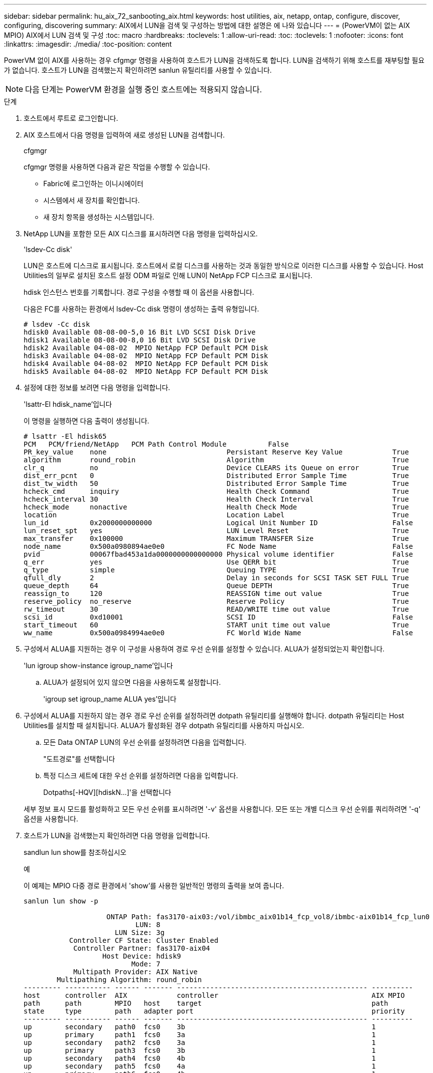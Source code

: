 ---
sidebar: sidebar 
permalink: hu_aix_72_sanbooting_aix.html 
keywords: host utilities, aix, netapp, ontap, configure, discover, configuring, discovering 
summary: AIX에서 LUN을 검색 및 구성하는 방법에 대한 설명은 에 나와 있습니다 
---
= (PowerVM이 없는 AIX MPIO) AIX에서 LUN 검색 및 구성
:toc: macro
:hardbreaks:
:toclevels: 1
:allow-uri-read: 
:toc: 
:toclevels: 1
:nofooter: 
:icons: font
:linkattrs: 
:imagesdir: ./media/
:toc-position: content


[role="lead"]
PowerVM 없이 AIX를 사용하는 경우 cfgmgr 명령을 사용하여 호스트가 LUN을 검색하도록 합니다. LUN을 검색하기 위해 호스트를 재부팅할 필요가 없습니다. 호스트가 LUN을 검색했는지 확인하려면 sanlun 유틸리티를 사용할 수 있습니다.


NOTE: 다음 단계는 PowerVM 환경을 실행 중인 호스트에는 적용되지 않습니다.

.단계
. 호스트에서 루트로 로그인합니다.
. AIX 호스트에서 다음 명령을 입력하여 새로 생성된 LUN을 검색합니다.
+
cfgmgr

+
cfgmgr 명령을 사용하면 다음과 같은 작업을 수행할 수 있습니다.

+
** Fabric에 로그인하는 이니시에이터
** 시스템에서 새 장치를 확인합니다.
** 새 장치 항목을 생성하는 시스템입니다.


. NetApp LUN을 포함한 모든 AIX 디스크를 표시하려면 다음 명령을 입력하십시오.
+
'lsdev-Cc disk'

+
LUN은 호스트에 디스크로 표시됩니다. 호스트에서 로컬 디스크를 사용하는 것과 동일한 방식으로 이러한 디스크를 사용할 수 있습니다. Host Utilities의 일부로 설치된 호스트 설정 ODM 파일로 인해 LUN이 NetApp FCP 디스크로 표시됩니다.

+
hdisk 인스턴스 번호를 기록합니다. 경로 구성을 수행할 때 이 옵션을 사용합니다.

+
다음은 FC를 사용하는 환경에서 lsdev-Cc disk 명령이 생성하는 출력 유형입니다.

+
[listing]
----
# lsdev -Cc disk
hdisk0 Available 08-08-00-5,0 16 Bit LVD SCSI Disk Drive
hdisk1 Available 08-08-00-8,0 16 Bit LVD SCSI Disk Drive
hdisk2 Available 04-08-02  MPIO NetApp FCP Default PCM Disk
hdisk3 Available 04-08-02  MPIO NetApp FCP Default PCM Disk
hdisk4 Available 04-08-02  MPIO NetApp FCP Default PCM Disk
hdisk5 Available 04-08-02  MPIO NetApp FCP Default PCM Disk
----
. 설정에 대한 정보를 보려면 다음 명령을 입력합니다.
+
'lsattr-El hdisk_name'입니다

+
이 명령을 실행하면 다음 출력이 생성됩니다.

+
[listing]
----
# lsattr -El hdisk65
PCM   PCM/friend/NetApp   PCM Path Control Module          False
PR_key_value    none                             Persistant Reserve Key Value            True
algorithm       round_robin                      Algorithm                               True
clr_q           no                               Device CLEARS its Queue on error        True
dist_err_pcnt   0                                Distributed Error Sample Time           True
dist_tw_width   50                               Distributed Error Sample Time           True
hcheck_cmd      inquiry                          Health Check Command                    True
hcheck_interval 30                               Health Check Interval                   True
hcheck_mode     nonactive                        Health Check Mode                       True
location                                         Location Label                          True
lun_id          0x2000000000000                  Logical Unit Number ID                  False
lun_reset_spt   yes                              LUN Level Reset                         True
max_transfer    0x100000                         Maximum TRANSFER Size                   True
node_name       0x500a0980894ae0e0               FC Node Name                            False
pvid            00067fbad453a1da0000000000000000 Physical volume identifier              False
q_err           yes                              Use QERR bit                            True
q_type          simple                           Queuing TYPE                            True
qfull_dly       2                                Delay in seconds for SCSI TASK SET FULL True
queue_depth     64                               Queue DEPTH                             True
reassign_to     120                              REASSIGN time out value                 True
reserve_policy  no_reserve                       Reserve Policy                          True
rw_timeout      30                               READ/WRITE time out value               True
scsi_id         0xd10001                         SCSI ID                                 False
start_timeout   60                               START unit time out value               True
ww_name         0x500a0984994ae0e0               FC World Wide Name                      False
----
. 구성에서 ALUA를 지원하는 경우 이 구성을 사용하여 경로 우선 순위를 설정할 수 있습니다. ALUA가 설정되었는지 확인합니다.
+
'lun igroup show-instance igroup_name'입니다

+
.. ALUA가 설정되어 있지 않으면 다음을 사용하도록 설정합니다.
+
'igroup set igroup_name ALUA yes'입니다



. 구성에서 ALUA를 지원하지 않는 경우 경로 우선 순위를 설정하려면 dotpath 유틸리티를 실행해야 합니다. dotpath 유틸리티는 Host Utilities를 설치할 때 설치됩니다. ALUA가 활성화된 경우 dotpath 유틸리티를 사용하지 마십시오.
+
.. 모든 Data ONTAP LUN의 우선 순위를 설정하려면 다음을 입력합니다.
+
"도트경로"를 선택합니다

.. 특정 디스크 세트에 대한 우선 순위를 설정하려면 다음을 입력합니다.
+
Dotpaths[-HQV][hdiskN...]'을 선택합니다

+
세부 정보 표시 모드를 활성화하고 모든 우선 순위를 표시하려면 '-v' 옵션을 사용합니다. 모든 또는 개별 디스크 우선 순위를 쿼리하려면 '-q' 옵션을 사용합니다.



. 호스트가 LUN을 검색했는지 확인하려면 다음 명령을 입력합니다.
+
sandlun lun show를 참조하십시오

+
.예
이 예제는 MPIO 다중 경로 환경에서 'show'를 사용한 일반적인 명령의 출력을 보여 줍니다.

+
[listing]
----
sanlun lun show -p

                    ONTAP Path: fas3170-aix03:/vol/ibmbc_aix01b14_fcp_vol8/ibmbc-aix01b14_fcp_lun0
                           LUN: 8
                      LUN Size: 3g
           Controller CF State: Cluster Enabled
            Controller Partner: fas3170-aix04
                   Host Device: hdisk9
                          Mode: 7
            Multipath Provider: AIX Native
        Multipathing Algorithm: round_robin
--------- ----------- ------ ------- ---------------------------------------------- ----------
host      controller  AIX            controller                                     AIX MPIO
path      path        MPIO   host    target                                         path
state     type        path   adapter port                                           priority
--------- ----------- ------ ------- ---------------------------------------------- ----------
up        secondary   path0  fcs0    3b                                             1
up        primary     path1  fcs0    3a                                             1
up        secondary   path2  fcs0    3a                                             1
up        primary     path3  fcs0    3b                                             1
up        secondary   path4  fcs0    4b                                             1
up        secondary   path5  fcs0    4a                                             1
up        primary     path6  fcs0    4b                                             1
up        primary     path7  fcs0    4a                                             1
up        secondary   path8  fcs1    3b                                             1
up        primary     path9  fcs1    3a                                             1
up        secondary   path10 fcs1    3a                                             1
up        primary     path11 fcs1    3b                                             1
up        secondary   path12 fcs1    4b                                             1
up        secondary   path13 fcs1    4a                                             1
up        primary     path14 fcs1    4b                                             1
up        primary     path15 fcs1    4a                                             1
----

